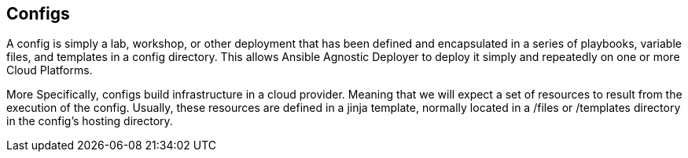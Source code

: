 == Configs

A config is simply a lab, workshop, or other deployment that has been defined and encapsulated in a series of playbooks, variable files, and templates in a config directory. This allows Ansible Agnostic Deployer to deploy it simply and repeatedly on one or more Cloud Platforms.

More Specifically, configs build infrastructure in a cloud provider. Meaning that we will expect a set of resources to result from the execution of the config. Usually, these resources are defined in a jinja template, normally located in a /files or /templates directory in the config's hosting directory.
